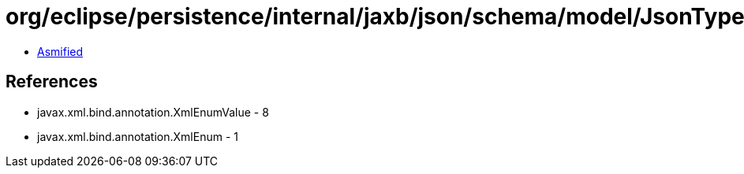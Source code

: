 = org/eclipse/persistence/internal/jaxb/json/schema/model/JsonType.class

 - link:JsonType-asmified.java[Asmified]

== References

 - javax.xml.bind.annotation.XmlEnumValue - 8
 - javax.xml.bind.annotation.XmlEnum - 1
